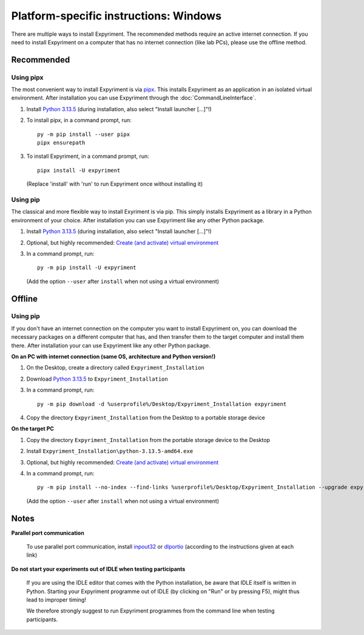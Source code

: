 Platform-specific instructions: Windows
=======================================

There are multiple ways to install Expyriment. The recommended methods
require an active internet connection. If you need to install Expyriment on
a computer that has no internet connection (like lab PCs), please use the
offline method.


Recommended
-----------

Using pipx
~~~~~~~~~~

The most convenient way to install Expyriment is via `pipx`_.
This installs Expyriment as an application in an isolated virtual environment.
After installation you can use Expyriment through the :doc:`CommandLineInterface`.

1. Install `Python 3.13.5`_ (during installation, also select "Install launcher [...]"!)

2. To install pipx, in a command prompt, run::

    py -m pip install --user pipx
    pipx ensurepath

3. To install Expyriment, in a command prompt, run::

    pipx install -U expyriment

   (Replace 'install' with 'run' to run Expyriment once without installing it)

Using pip
~~~~~~~~~

The classical and more flexible way to install Exyriment is via pip.
This simply installs Expyriment as a library in a Python environment of your choice.
After installation you can use Expyriment like any other Python package.

1. Install `Python 3.13.5`_ (during installation, also select "Install launcher [...]"!)

2. Optional, but highly recommended: `Create (and activate) virtual environment`_

3. In a command prompt, run::

    py -m pip install -U expyriment

   (Add the option ``--user`` after ``install`` when not using a virtual environment)

Offline
-------

Using pip
~~~~~~~~~
If you don't have an internet connection on the computer you want to install Expyriment on,
you can download the necessary packages on a different computer that has, and then transfer
them to the target computer and install them there.
After installation your can use Expyriment like any other Python package.

**On an PC with internet connection (same OS, architecture and Python version!)**

1. On the Desktop, create a directory called ``Expyriment_Installation``

2. Download `Python 3.13.5`_ to ``Expyriment_Installation``

3. In a command prompt, run::

    py -m pip download -d %userprofile%/Desktop/Expyriment_Installation expyriment

4. Copy the directory ``Expyriment_Installation`` from the Desktop to a portable storage device


**On the target PC**

1. Copy the directory ``Expyriment_Installation`` from the portable storage device to the Desktop

2. Install ``Expyriment_Installation\python-3.13.5-amd64.exe``

3. Optional, but highly recommended: `Create (and activate) virtual environment`_

4. In a command prompt, run::

    py -m pip install --no-index --find-links %userprofile%/Desktop/Expyriment_Installation --upgrade expyriment

   (Add the option ``--user`` after ``install`` when not using a virtual environment)


Notes
-----

**Parallel port communication**

    To use parallel port communication, install inpout32_ or dlportio_
    (according to the instructions given at each link)

**Do not start your experiments out of IDLE when testing participants**

    If you are using the IDLE editor that comes with the Python installation, 
    be aware that IDLE itself is written in Python. Starting your Expyriment 
    programme out of IDLE (by clicking on "Run" or by pressing F5), might thus 
    lead to improper timing!

    We therefore strongly suggest to run Expyriment programmes from the command 
    line when testing participants.

.. _`Python 3.13.5`: https://www.python.org/ftp/python/3.13.5/python-3.13.5-amd64.exe
.. _`pipx`: https://pipx.pypa.io
.. _inpout32: https://www.highrez.co.uk/Downloads/InpOut32/
.. _dlportio: https://real.kiev.ua/2010/11/29/dlportio-and-32-bit-windows/
.. _Create (and activate) virtual environment: https://docs.python.org/3/tutorial/venv.html
